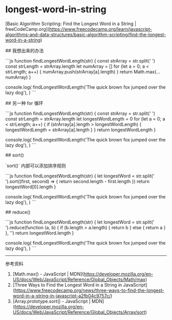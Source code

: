 * longest-word-in-string
:PROPERTIES:
:CUSTOM_ID: longest-word-in-string
:END:
[Basic Algorithm Scripting: Find the Longest Word in a String | freeCodeCamp.org]([[https://www.freecodecamp.org/learn/javascript-algorithms-and-data-structures/basic-algorithm-scripting/find-the-longest-word-in-a-string]])

​## 我想出来的办法

```js function findLongestWordLength(str) { const strArray = str.split(' ') const strLength = strArray.length let numArray = [] for (let a = 0; a < strLength; a++) { numArray.push(strArray[a].length) } return Math.max(...numArray) }

console.log( findLongestWordLength('The quick brown fox jumped over the lazy dog'), ) ```

​## 另一种 for 循环

```js function findLongestWordLength(str) { const strArray = str.split(' ') const strLength = strArray.length let longestWordLength = 0 for (let a = 0; a < strLength; a++) { if (strArray[a].length > longestWordLength) { longestWordLength = strArray[a].length } } return longestWordLength }

console.log( findLongestWordLength('The quick brown fox jumped over the lazy dog'), ) ```

​## sort()

`sort()` 内部可以添加排序规则

```js function findLongestWordLength(str) { let longestWord = str.split(' ').sort((first, second) => { return second.length - first.length }) return longestWord[0].length }

console.log( findLongestWordLength('The quick brown fox jumped over the lazy dog'), ) ```

​## reduce()

```js function findLongestWordLength(str) { let longestWord = str.split(' ').reduce(function (a, b) { if (b.length > a.length) { return b } else { return a } }, '') return longestWord.length }

console.log( findLongestWordLength('The quick brown fox jumped over the lazy dog'), ) ```

--------------

参考资料

1. [Math.max() - JavaScript | MDN]([[https://developer.mozilla.org/en-US/docs/Web/JavaScript/Reference/Global_Objects/Math/max]])
2. [Three Ways to Find the Longest Word in a String in JavaScript]([[https://www.freecodecamp.org/news/three-ways-to-find-the-longest-word-in-a-string-in-javascript-a2fb04c9757c/]])
3. [Array.prototype.sort() - JavaScript | MDN]([[https://developer.mozilla.org/en-US/docs/Web/JavaScript/Reference/Global_Objects/Array/sort]])
